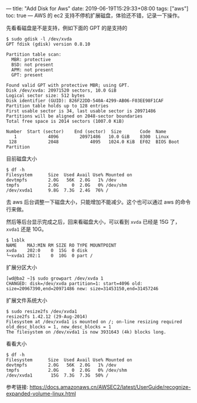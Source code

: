 ---
title: "Add Disk for Aws"
date: 2019-06-19T15:29:33+08:00
tags: ["aws"]
toc: true
---
AWS 的 ec2 支持不停机扩展磁盘，体验还不错，记录一下操作。

先看看磁盘是不是支持，例如下面的 GPT 的是支持的
#+BEGIN_SRC 
$ sudo gdisk -l /dev/xvda
GPT fdisk (gdisk) version 0.8.10

Partition table scan:
  MBR: protective
  BSD: not present
  APM: not present
  GPT: present

Found valid GPT with protective MBR; using GPT.
Disk /dev/xvda: 20971520 sectors, 10.0 GiB
Logical sector size: 512 bytes
Disk identifier (GUID): 826F22DD-540A-4299-AB06-F03EE98F1CAF
Partition table holds up to 128 entries
First usable sector is 34, last usable sector is 20971486
Partitions will be aligned on 2048-sector boundaries
Total free space is 2014 sectors (1007.0 KiB)

Number  Start (sector)    End (sector)  Size       Code  Name
   1            4096        20971486   10.0 GiB    8300  Linux
 128            2048            4095   1024.0 KiB  EF02  BIOS Boot Partition
#+END_SRC

目前磁盘大小
#+BEGIN_SRC 
$ df -h
Filesystem      Size  Used Avail Use% Mounted on
devtmpfs        2.0G   56K  2.0G   1% /dev
tmpfs           2.0G     0  2.0G   0% /dev/shm
/dev/xvda1      9.8G  7.3G  2.4G  76% /
#+END_SRC

去 aws 后台调整一下磁盘大小，只能增加不能减少。这个也可以通过 aws 的命令行来做。

然后等后台显示完成之后，回来看磁盘大小，可以看到 =xvda= 已经是 15G 了， =xvda1= 还是 10G。
#+BEGIN_SRC
$ lsblk
NAME    MAJ:MIN RM SIZE RO TYPE MOUNTPOINT
xvda    202:0    0  15G  0 disk
└─xvda1 202:1    0  10G  0 part /
#+END_SRC

扩展分区大小
#+BEGIN_SRC 
[wd@ba2 ~]$ sudo growpart /dev/xvda 1
CHANGED: disk=/dev/xvda partition=1: start=4096 old: size=20967390,end=20971486 new: size=31453150,end=31457246
#+END_SRC

扩展文件系统大小
#+BEGIN_SRC 
$ sudo resize2fs /dev/xvda1
resize2fs 1.42.12 (29-Aug-2014)
Filesystem at /dev/xvda1 is mounted on /; on-line resizing required
old_desc_blocks = 1, new_desc_blocks = 1
The filesystem on /dev/xvda1 is now 3931643 (4k) blocks long.
#+END_SRC

看看大小
#+BEGIN_SRC 
$ df -h
Filesystem      Size  Used Avail Use% Mounted on
devtmpfs        2.0G   56K  2.0G   1% /dev
tmpfs           2.0G     0  2.0G   0% /dev/shm
/dev/xvda1       15G  7.3G  7.3G  50% /
#+END_SRC

参考链接: [[https://docs.amazonaws.cn/AWSEC2/latest/UserGuide/recognize-expanded-volume-linux.html][https://docs.amazonaws.cn/AWSEC2/latest/UserGuide/recognize-expanded-volume-linux.html]]
